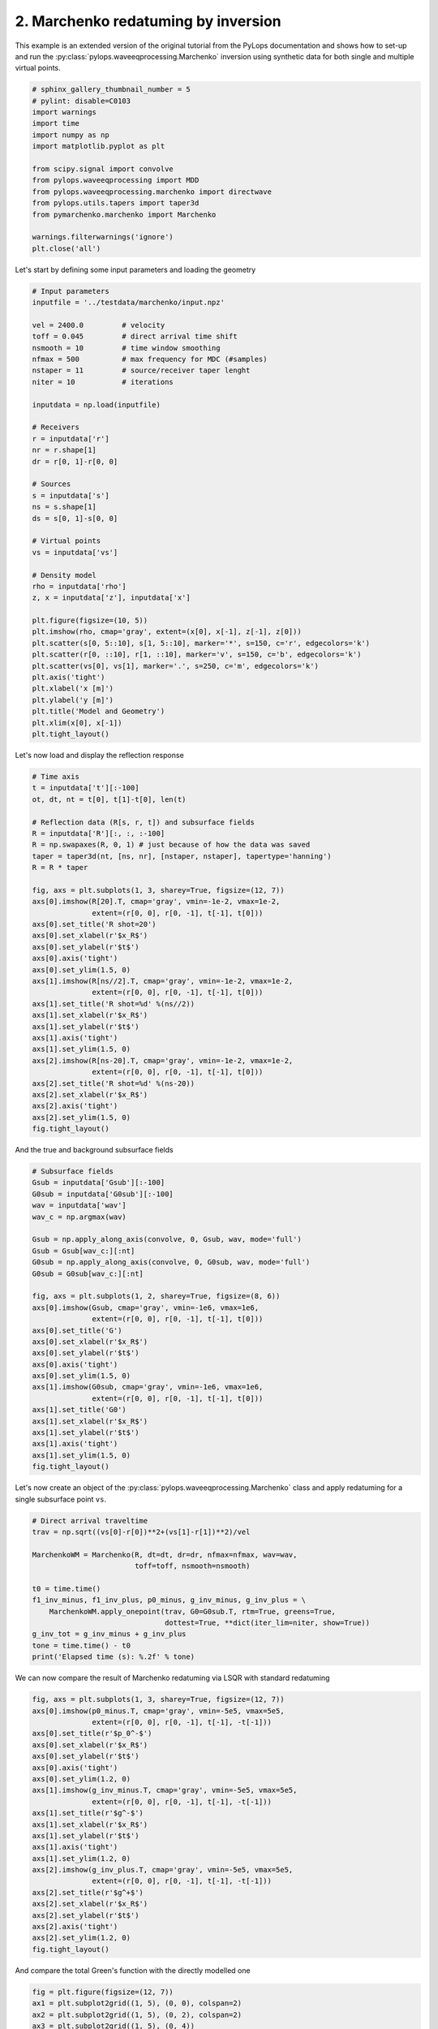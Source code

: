 
.. DO NOT EDIT.
.. THIS FILE WAS AUTOMATICALLY GENERATED BY SPHINX-GALLERY.
.. TO MAKE CHANGES, EDIT THE SOURCE PYTHON FILE:
.. "tutorials/marchenko.py"
.. LINE NUMBERS ARE GIVEN BELOW.

.. only:: html

    .. note::
        :class: sphx-glr-download-link-note

        Click :ref:`here <sphx_glr_download_tutorials_marchenko.py>`
        to download the full example code

.. rst-class:: sphx-glr-example-title

.. _sphx_glr_tutorials_marchenko.py:


2. Marchenko redatuming by inversion
====================================
This example is an extended version of the original tutorial from the PyLops
documentation and shows how to set-up and run the
:py:class:`pylops.waveeqprocessing.Marchenko` inversion using synthetic data
for both single and multiple virtual points.

.. GENERATED FROM PYTHON SOURCE LINES 10-26

.. code-block:: default

    # sphinx_gallery_thumbnail_number = 5
    # pylint: disable=C0103
    import warnings
    import time
    import numpy as np
    import matplotlib.pyplot as plt

    from scipy.signal import convolve
    from pylops.waveeqprocessing import MDD
    from pylops.waveeqprocessing.marchenko import directwave
    from pylops.utils.tapers import taper3d
    from pymarchenko.marchenko import Marchenko

    warnings.filterwarnings('ignore')
    plt.close('all')








.. GENERATED FROM PYTHON SOURCE LINES 27-28

Let's start by defining some input parameters and loading the geometry

.. GENERATED FROM PYTHON SOURCE LINES 28-70

.. code-block:: default


    # Input parameters
    inputfile = '../testdata/marchenko/input.npz'

    vel = 2400.0         # velocity
    toff = 0.045         # direct arrival time shift
    nsmooth = 10         # time window smoothing
    nfmax = 500          # max frequency for MDC (#samples)
    nstaper = 11         # source/receiver taper lenght
    niter = 10           # iterations

    inputdata = np.load(inputfile)

    # Receivers
    r = inputdata['r']
    nr = r.shape[1]
    dr = r[0, 1]-r[0, 0]

    # Sources
    s = inputdata['s']
    ns = s.shape[1]
    ds = s[0, 1]-s[0, 0]

    # Virtual points
    vs = inputdata['vs']

    # Density model
    rho = inputdata['rho']
    z, x = inputdata['z'], inputdata['x']

    plt.figure(figsize=(10, 5))
    plt.imshow(rho, cmap='gray', extent=(x[0], x[-1], z[-1], z[0]))
    plt.scatter(s[0, 5::10], s[1, 5::10], marker='*', s=150, c='r', edgecolors='k')
    plt.scatter(r[0, ::10], r[1, ::10], marker='v', s=150, c='b', edgecolors='k')
    plt.scatter(vs[0], vs[1], marker='.', s=250, c='m', edgecolors='k')
    plt.axis('tight')
    plt.xlabel('x [m]')
    plt.ylabel('y [m]')
    plt.title('Model and Geometry')
    plt.xlim(x[0], x[-1])
    plt.tight_layout()




.. image:: /tutorials/images/sphx_glr_marchenko_001.png
    :alt: Model and Geometry
    :class: sphx-glr-single-img





.. GENERATED FROM PYTHON SOURCE LINES 71-72

Let's now load and display the reflection response

.. GENERATED FROM PYTHON SOURCE LINES 72-106

.. code-block:: default


    # Time axis
    t = inputdata['t'][:-100]
    ot, dt, nt = t[0], t[1]-t[0], len(t)

    # Reflection data (R[s, r, t]) and subsurface fields
    R = inputdata['R'][:, :, :-100]
    R = np.swapaxes(R, 0, 1) # just because of how the data was saved
    taper = taper3d(nt, [ns, nr], [nstaper, nstaper], tapertype='hanning')
    R = R * taper

    fig, axs = plt.subplots(1, 3, sharey=True, figsize=(12, 7))
    axs[0].imshow(R[20].T, cmap='gray', vmin=-1e-2, vmax=1e-2,
                  extent=(r[0, 0], r[0, -1], t[-1], t[0]))
    axs[0].set_title('R shot=20')
    axs[0].set_xlabel(r'$x_R$')
    axs[0].set_ylabel(r'$t$')
    axs[0].axis('tight')
    axs[0].set_ylim(1.5, 0)
    axs[1].imshow(R[ns//2].T, cmap='gray', vmin=-1e-2, vmax=1e-2,
                  extent=(r[0, 0], r[0, -1], t[-1], t[0]))
    axs[1].set_title('R shot=%d' %(ns//2))
    axs[1].set_xlabel(r'$x_R$')
    axs[1].set_ylabel(r'$t$')
    axs[1].axis('tight')
    axs[1].set_ylim(1.5, 0)
    axs[2].imshow(R[ns-20].T, cmap='gray', vmin=-1e-2, vmax=1e-2,
                  extent=(r[0, 0], r[0, -1], t[-1], t[0]))
    axs[2].set_title('R shot=%d' %(ns-20))
    axs[2].set_xlabel(r'$x_R$')
    axs[2].axis('tight')
    axs[2].set_ylim(1.5, 0)
    fig.tight_layout()




.. image:: /tutorials/images/sphx_glr_marchenko_002.png
    :alt: R shot=20, R shot=50, R shot=81
    :class: sphx-glr-single-img





.. GENERATED FROM PYTHON SOURCE LINES 107-108

And the true and background subsurface fields

.. GENERATED FROM PYTHON SOURCE LINES 108-137

.. code-block:: default


    # Subsurface fields
    Gsub = inputdata['Gsub'][:-100]
    G0sub = inputdata['G0sub'][:-100]
    wav = inputdata['wav']
    wav_c = np.argmax(wav)

    Gsub = np.apply_along_axis(convolve, 0, Gsub, wav, mode='full')
    Gsub = Gsub[wav_c:][:nt]
    G0sub = np.apply_along_axis(convolve, 0, G0sub, wav, mode='full')
    G0sub = G0sub[wav_c:][:nt]

    fig, axs = plt.subplots(1, 2, sharey=True, figsize=(8, 6))
    axs[0].imshow(Gsub, cmap='gray', vmin=-1e6, vmax=1e6,
                  extent=(r[0, 0], r[0, -1], t[-1], t[0]))
    axs[0].set_title('G')
    axs[0].set_xlabel(r'$x_R$')
    axs[0].set_ylabel(r'$t$')
    axs[0].axis('tight')
    axs[0].set_ylim(1.5, 0)
    axs[1].imshow(G0sub, cmap='gray', vmin=-1e6, vmax=1e6,
                  extent=(r[0, 0], r[0, -1], t[-1], t[0]))
    axs[1].set_title('G0')
    axs[1].set_xlabel(r'$x_R$')
    axs[1].set_ylabel(r'$t$')
    axs[1].axis('tight')
    axs[1].set_ylim(1.5, 0)
    fig.tight_layout()




.. image:: /tutorials/images/sphx_glr_marchenko_003.png
    :alt: G, G0
    :class: sphx-glr-single-img





.. GENERATED FROM PYTHON SOURCE LINES 138-141

Let's now create an object of the
:py:class:`pylops.waveeqprocessing.Marchenko` class and apply redatuming
for a single subsurface point ``vs``.

.. GENERATED FROM PYTHON SOURCE LINES 141-156

.. code-block:: default


    # Direct arrival traveltime
    trav = np.sqrt((vs[0]-r[0])**2+(vs[1]-r[1])**2)/vel

    MarchenkoWM = Marchenko(R, dt=dt, dr=dr, nfmax=nfmax, wav=wav,
                            toff=toff, nsmooth=nsmooth)

    t0 = time.time()
    f1_inv_minus, f1_inv_plus, p0_minus, g_inv_minus, g_inv_plus = \
        MarchenkoWM.apply_onepoint(trav, G0=G0sub.T, rtm=True, greens=True,
                                   dottest=True, **dict(iter_lim=niter, show=True))
    g_inv_tot = g_inv_minus + g_inv_plus
    tone = time.time() - t0
    print('Elapsed time (s): %.2f' % tone)





.. rst-class:: sphx-glr-script-out

 Out:

 .. code-block:: none

    (141299, 141299) (141299, 141299) <141299x141299 Identity with dtype=float64>
    <282598x282598 VStack with dtype=float64>
    Dot test passed, v^T(Opu)=-1030.351592 - u^T(Op^Tv)=-1030.351592
    Dot test passed, v^T(Opu)=-169.319637 - u^T(Op^Tv)=-169.319637
 
    LSQR            Least-squares solution of  Ax = b
    The matrix A has 282598 rows and 282598 columns
    damp = 0.00000000000000e+00   calc_var =        0
    atol = 1.00e-08                 conlim = 1.00e+08
    btol = 1.00e-08               iter_lim =       10
 
       Itn      x[0]       r1norm     r2norm   Compatible    LS      Norm A   Cond A
         0  0.00000e+00   2.983e+07  2.983e+07    1.0e+00  3.5e-08
         1  0.00000e+00   1.311e+07  1.311e+07    4.4e-01  9.2e-01   1.1e+00  1.0e+00
         2  0.00000e+00   7.406e+06  7.406e+06    2.5e-01  3.9e-01   1.8e+00  2.2e+00
         3  0.00000e+00   5.479e+06  5.479e+06    1.8e-01  3.3e-01   2.1e+00  3.4e+00
         4  0.00000e+00   3.659e+06  3.659e+06    1.2e-01  3.3e-01   2.5e+00  5.2e+00
         5  0.00000e+00   2.780e+06  2.780e+06    9.3e-02  2.6e-01   2.9e+00  6.8e+00
         6  0.00000e+00   2.244e+06  2.244e+06    7.5e-02  2.3e-01   3.2e+00  8.5e+00
         7  0.00000e+00   1.498e+06  1.498e+06    5.0e-02  2.5e-01   3.6e+00  1.1e+01
         8  0.00000e+00   1.105e+06  1.105e+06    3.7e-02  1.9e-01   3.9e+00  1.3e+01
         9  0.00000e+00   8.988e+05  8.988e+05    3.0e-02  1.6e-01   4.2e+00  1.4e+01
        10  0.00000e+00   6.714e+05  6.714e+05    2.3e-02  1.7e-01   4.4e+00  1.6e+01
 
    LSQR finished
    The iteration limit has been reached                      
 
    istop =       7   r1norm = 6.7e+05   anorm = 4.4e+00   arnorm = 5.1e+05
    itn   =      10   r2norm = 6.7e+05   acond = 1.6e+01   xnorm  = 3.5e+07
 
    Elapsed time (s): 2.75




.. GENERATED FROM PYTHON SOURCE LINES 157-159

We can now compare the result of Marchenko redatuming via LSQR
with standard redatuming

.. GENERATED FROM PYTHON SOURCE LINES 159-183

.. code-block:: default

    fig, axs = plt.subplots(1, 3, sharey=True, figsize=(12, 7))
    axs[0].imshow(p0_minus.T, cmap='gray', vmin=-5e5, vmax=5e5,
                  extent=(r[0, 0], r[0, -1], t[-1], -t[-1]))
    axs[0].set_title(r'$p_0^-$')
    axs[0].set_xlabel(r'$x_R$')
    axs[0].set_ylabel(r'$t$')
    axs[0].axis('tight')
    axs[0].set_ylim(1.2, 0)
    axs[1].imshow(g_inv_minus.T, cmap='gray', vmin=-5e5, vmax=5e5,
                  extent=(r[0, 0], r[0, -1], t[-1], -t[-1]))
    axs[1].set_title(r'$g^-$')
    axs[1].set_xlabel(r'$x_R$')
    axs[1].set_ylabel(r'$t$')
    axs[1].axis('tight')
    axs[1].set_ylim(1.2, 0)
    axs[2].imshow(g_inv_plus.T, cmap='gray', vmin=-5e5, vmax=5e5,
                  extent=(r[0, 0], r[0, -1], t[-1], -t[-1]))
    axs[2].set_title(r'$g^+$')
    axs[2].set_xlabel(r'$x_R$')
    axs[2].set_ylabel(r'$t$')
    axs[2].axis('tight')
    axs[2].set_ylim(1.2, 0)
    fig.tight_layout()




.. image:: /tutorials/images/sphx_glr_marchenko_004.png
    :alt: $p_0^-$, $g^-$, $g^+$
    :class: sphx-glr-single-img





.. GENERATED FROM PYTHON SOURCE LINES 184-185

And compare the total Green's function with the directly modelled one

.. GENERATED FROM PYTHON SOURCE LINES 185-209

.. code-block:: default


    fig = plt.figure(figsize=(12, 7))
    ax1 = plt.subplot2grid((1, 5), (0, 0), colspan=2)
    ax2 = plt.subplot2grid((1, 5), (0, 2), colspan=2)
    ax3 = plt.subplot2grid((1, 5), (0, 4))
    ax1.imshow(Gsub, cmap='gray', vmin=-5e5, vmax=5e5,
               extent=(r[0, 0], r[0, -1], t[-1], t[0]))
    ax1.set_title(r'$G_{true}$')
    axs[0].set_xlabel(r'$x_R$')
    axs[0].set_ylabel(r'$t$')
    ax1.axis('tight')
    ax1.set_ylim(1.2, 0)
    ax2.imshow(g_inv_tot.T, cmap='gray', vmin=-5e5, vmax=5e5,
               extent=(r[0, 0], r[0, -1], t[-1], -t[-1]))
    ax2.set_title(r'$G_{est}$')
    axs[1].set_xlabel(r'$x_R$')
    axs[1].set_ylabel(r'$t$')
    ax2.axis('tight')
    ax2.set_ylim(1.2, 0)
    ax3.plot(Gsub[:, nr//2]/Gsub.max(), t, 'r', lw=5)
    ax3.plot(g_inv_tot[nr//2, nt-1:]/g_inv_tot.max(), t, 'k', lw=3)
    ax3.set_ylim(1.2, 0)
    fig.tight_layout()




.. image:: /tutorials/images/sphx_glr_marchenko_005.png
    :alt: $G_{true}$, $G_{est}$
    :class: sphx-glr-single-img





.. GENERATED FROM PYTHON SOURCE LINES 210-215

Finally, we show that when interested in creating subsurface wavefields
for a group of subsurface points the
:py:func:`pylops.waveeqprocessing.Marchenko.apply_multiplepoints` should be
used instead of
:py:func:`pylops.waveeqprocessing.Marchenko.apply_onepoint`.

.. GENERATED FROM PYTHON SOURCE LINES 215-228

.. code-block:: default

    nvs = 51
    dvsx = 20
    vs = [np.arange(nvs)*dvsx + 1000, np.ones(nvs)*1060]

    plt.figure(figsize=(18, 9))
    plt.imshow(rho, cmap='gray', extent = (x[0], x[-1], z[-1], z[0]))
    plt.scatter(s[0, 5::10], s[1, 5::10], marker='*', s=150, c='r', edgecolors='k')
    plt.scatter(r[0, ::10],  r[1, ::10], marker='v', s=150, c='b', edgecolors='k')
    plt.scatter(vs[0], vs[1], marker='.', s=250, c='m', edgecolors='k')
    plt.axis('tight')
    plt.xlabel('x [m]'),plt.ylabel('y [m]'),plt.title('Model and Geometry')
    plt.xlim(x[0], x[-1])




.. image:: /tutorials/images/sphx_glr_marchenko_006.png
    :alt: Model and Geometry
    :class: sphx-glr-single-img


.. rst-class:: sphx-glr-script-out

 Out:

 .. code-block:: none


    (0.0, 3000.0)



.. GENERATED FROM PYTHON SOURCE LINES 229-231

We now compute the direct arrival traveltime table and run inversion
Direct arrival traveltime

.. GENERATED FROM PYTHON SOURCE LINES 231-286

.. code-block:: default

    directVS = np.sqrt((vs[0]-r[0][:, np.newaxis])**2 +
                       (vs[1]-r[1][:, np.newaxis])**2)/vel
    directVS_off = directVS - toff

    # Inversion
    MarchenkoWM = Marchenko(R, dt=dt, dr=dr, nfmax=nfmax, wav=wav,
                            toff=toff, nsmooth=nsmooth)

    t0 = time.time()
    f1_inv_minus, f1_inv_plus, p0_minus, g_inv_minus, g_inv_plus = \
        MarchenkoWM.apply_multiplepoints(directVS, nfft=2**11, rtm=True,
                                         greens=True, dottest=False,
                                         **dict(iter_lim=niter, show=True))
    g_inv_tot = g_inv_minus + g_inv_plus
    tmulti = time.time() - t0
    print('Elapsed time (s): %.2f' % tmulti)

    fig, axs = plt.subplots(5, 1, figsize=(16, 22))
    axs[0].imshow(np.swapaxes(p0_minus, 0, 1).reshape(nr*nvs, 2*nt-1).T, cmap='gray',
                  vmin=-5e-1, vmax=5e-1, extent=(0, nr*nvs, t[-1], -t[-1]))
    axs[0].set_title(r'$p_0^-$')
    axs[0].set_xlabel(r'$x_R$')
    axs[0].set_ylabel(r'$t$')
    axs[0].axis('tight')
    axs[0].set_ylim(1, -1)
    axs[1].imshow(np.swapaxes(f1_inv_minus, 0, 1).reshape(nr*nvs,2*nt-1).T,
                  cmap='gray', vmin=-5e-1, vmax=5e-1,
                  extent=(0, nr*nvs, t[-1], -t[-1]))
    axs[1].set_title(r'$f^-$')
    axs[1].set_xlabel(r'$x_R$')
    axs[1].axis('tight')
    axs[1].set_ylim(1, -1)
    axs[2].imshow(np.swapaxes(f1_inv_plus, 0, 1).reshape(nr*nvs,2*nt-1).T,
                  cmap='gray', vmin=-5e-1, vmax=5e-1,
                  extent=(0, nr*nvs, t[-1], -t[-1]))
    axs[2].set_title(r'$f^+$')
    axs[2].set_xlabel(r'$x_R$')
    axs[2].axis('tight')
    axs[2].set_ylim(1, -1)
    axs[3].imshow(np.swapaxes(g_inv_minus, 0, 1).reshape(nr*nvs,2*nt-1).T,
                  cmap='gray', vmin=-5e-1, vmax=5e-1,
                  extent=(0, nr*nvs, t[-1], -t[-1]))
    axs[3].set_title(r'$g^-$')
    axs[3].set_xlabel(r'$x_R$')
    axs[3].axis('tight')
    axs[3].set_ylim(1.5, 0)
    axs[4].imshow(np.swapaxes(g_inv_plus, 0, 1).reshape(nr*nvs,2*nt-1).T,
                  cmap='gray', vmin=-5e-1, vmax=5e-1,
                  extent=(0, nr*nvs, t[-1], -t[-1]))
    axs[4].set_title(r'$g^+$')
    axs[4].set_xlabel(r'$x_R$')
    axs[4].axis('tight')
    axs[4].set_ylim(1.5, 0)
    fig.tight_layout()




.. image:: /tutorials/images/sphx_glr_marchenko_007.png
    :alt: $p_0^-$, $f^-$, $f^+$, $g^-$, $g^+$
    :class: sphx-glr-single-img


.. rst-class:: sphx-glr-script-out

 Out:

 .. code-block:: none

 
    LSQR            Least-squares solution of  Ax = b
    The matrix A has 14412498 rows and 14412498 columns
    damp = 0.00000000000000e+00   calc_var =        0
    atol = 1.00e-08                 conlim = 1.00e+08
    btol = 1.00e-08               iter_lim =       10
 
       Itn      x[0]       r1norm     r2norm   Compatible    LS      Norm A   Cond A
         0  0.00000e+00   2.816e+02  2.816e+02    1.0e+00  3.7e-03
         1  0.00000e+00   1.222e+02  1.222e+02    4.3e-01  9.4e-01   1.1e+00  1.0e+00
         2  0.00000e+00   6.887e+01  6.887e+01    2.4e-01  3.9e-01   1.8e+00  2.2e+00
         3  0.00000e+00   5.114e+01  5.114e+01    1.8e-01  3.2e-01   2.2e+00  3.4e+00
         4  0.00000e+00   3.472e+01  3.472e+01    1.2e-01  3.2e-01   2.5e+00  5.1e+00
         5  0.00000e+00   2.679e+01  2.679e+01    9.5e-02  2.6e-01   2.9e+00  6.8e+00
         6  0.00000e+00   2.166e+01  2.166e+01    7.7e-02  2.2e-01   3.3e+00  8.5e+00
         7  0.00000e+00   1.493e+01  1.493e+01    5.3e-02  2.4e-01   3.6e+00  1.1e+01
         8  0.00000e+00   1.119e+01  1.119e+01    4.0e-02  1.9e-01   3.9e+00  1.3e+01
         9  0.00000e+00   9.032e+00  9.032e+00    3.2e-02  1.6e-01   4.2e+00  1.4e+01
        10  0.00000e+00   6.796e+00  6.796e+00    2.4e-02  1.8e-01   4.4e+00  1.6e+01
 
    LSQR finished
    The iteration limit has been reached                      
 
    istop =       7   r1norm = 6.8e+00   anorm = 4.4e+00   arnorm = 5.2e+00
    itn   =      10   r2norm = 6.8e+00   acond = 1.6e+01   xnorm  = 3.3e+02
 
    Elapsed time (s): 47.74




.. GENERATED FROM PYTHON SOURCE LINES 287-291

Let's evaluate how faster is to actually use
:py:func:`pylops.waveeqprocessing.Marchenko.apply_multiplepoints`
instead of repeatedly applying
:py:func:`pylops.waveeqprocessing.Marchenko.apply_onepoint`.

.. GENERATED FROM PYTHON SOURCE LINES 291-293

.. code-block:: default

    print('Speedup between single and multi: %.2f' % ((tone * nvs) / tmulti))





.. rst-class:: sphx-glr-script-out

 Out:

 .. code-block:: none

    Speedup between single and multi: 2.93




.. GENERATED FROM PYTHON SOURCE LINES 294-297

Finally we can take this example one step further and try to recover the
local reflectivity at the depth level of the virtual sources using
:py:func:`pylops.waveeqprocessing.mdd.MDD`.

.. GENERATED FROM PYTHON SOURCE LINES 297-338

.. code-block:: default


    # Taper gplus
    tap = taper3d(2*nt-1, (nr, nvs), (1, 5))
    g_inv_plus *= tap

    # Direct wave
    G0sub = np.zeros((nr, nvs, nt))
    for ivs in range(nvs):
        G0sub[:, ivs] = directwave(wav, directVS[:,ivs], nt, dt,
                                   nfft=int(2**(np.ceil(np.log2(nt))))).T

    # MDD
    _, Rrtm = MDD(G0sub, p0_minus[:, :, nt-1:],
                  dt=dt, dr=dvsx, twosided=True, adjoint=True,
                  psf=False, wav=wav[wav_c-60:wav_c+60],
                  nfmax=nfmax, dtype='complex64', dottest=False,
                  **dict(iter_lim=0, show=0))

    Rmck = MDD(g_inv_plus[:, :, nt-1:], g_inv_minus[:, :, nt-1:],
               dt=dt, dr=dvsx, twosided=True, adjoint=False, psf=False,
               nfmax=nfmax, dtype='complex64', dottest=False,
               **dict(iter_lim=10, show=0))

    fig, axs = plt.subplots(1, 2,  sharey=True, figsize=(10, 8))
    im = axs[0].imshow(Rrtm[nvs//2, :, nt:].T, cmap='gray',
                       vmin=-0.4*np.max(np.abs(Rrtm[nvs//2, :, nt:])),
                       vmax=0.4*np.max(np.abs(Rrtm[nvs//2, :, nt:])),
                       extent=(vs[0][0], vs[0][-1], t[-1], t[0]))
    axs[0].set_title('R single-scattering')
    axs[0].set_xlabel(r'$x_{VS}$')
    axs[0].set_ylabel(r'$t$')
    axs[0].axis('tight')
    axs[1].imshow(Rmck[nvs//2, :, nt:].T, cmap='gray',
                  vmin=-0.7*np.max(np.abs(Rmck[nvs//2, :, nt:])),
                  vmax=0.7*np.max(np.abs(Rmck[nvs//2, :, nt:])),
                  extent=(vs[0][0], vs[0][-1], t[-1], t[0]))
    axs[1].set_title('R Mck')
    axs[1].set_xlabel(r'$x_{VS}$')
    axs[1].axis('tight')
    axs[1].set_ylim(0.7, 0.)
    fig.tight_layout()



.. image:: /tutorials/images/sphx_glr_marchenko_008.png
    :alt: R single-scattering, R Mck
    :class: sphx-glr-single-img






.. rst-class:: sphx-glr-timing

   **Total running time of the script:** ( 1 minutes  13.273 seconds)


.. _sphx_glr_download_tutorials_marchenko.py:


.. only :: html

 .. container:: sphx-glr-footer
    :class: sphx-glr-footer-example



  .. container:: sphx-glr-download sphx-glr-download-python

     :download:`Download Python source code: marchenko.py <marchenko.py>`



  .. container:: sphx-glr-download sphx-glr-download-jupyter

     :download:`Download Jupyter notebook: marchenko.ipynb <marchenko.ipynb>`


.. only:: html

 .. rst-class:: sphx-glr-signature

    `Gallery generated by Sphinx-Gallery <https://sphinx-gallery.github.io>`_
